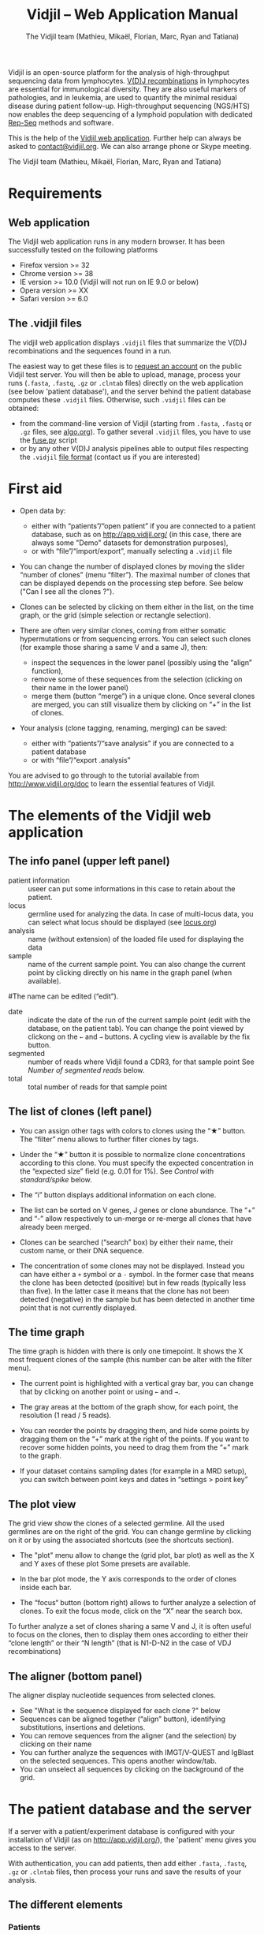 #+TITLE: Vidjil -- Web Application Manual
#+AUTHOR: The Vidjil team (Mathieu, Mikaël, Florian, Marc, Ryan and Tatiana)
#+HTML_HEAD: <link rel="stylesheet" type="text/css" href="org-mode.css" />

Vidjil is an open-source platform for the analysis of high-throughput sequencing data from lymphocytes.
[[http://en.wikipedia.org/wiki/V(D)J_recombination][V(D)J recombinations]] in lymphocytes are essential for immunological diversity.
They are also useful markers of pathologies, and in leukemia, are used to quantify the minimal residual disease during patient follow-up.
High-throughput sequencing (NGS/HTS) now enables the deep sequencing of a lymphoid population with dedicated [[http://omictools.com/rep-seq-c424-p1.html][Rep-Seq]] methods and software.

This is the help of the [[http://app.vidjil.org/browser/][Vidjil web application]].
Further help can always be asked to [[mailto:contact@vidjil.org][contact@vidjil.org]]. We can also arrange phone or Skype meeting.

The Vidjil team (Mathieu, Mikaël, Florian, Marc, Ryan and Tatiana)

* Requirements

** Web application

The Vidjil web application runs in any modern browser. It has been successfully tested on the following platforms
 - Firefox version >= 32
 - Chrome version >= 38
 - IE version >= 10.0 (Vidjil will not run on IE 9.0 or below)
 - Opera version >= XX
 - Safari version >= 6.0

** The .vidjil files

The vidjil web application displays =.vidjil= files that summarize the V(D)J
recombinations and the sequences found in a run. 

The easiest way to get these files is to [[http://rbx.vidjil.org/browser][request an account]] on the public Vidjil test server.
You will then be able to upload,
manage, process your runs (=.fasta=, =.fastq=, =.gz= or =.clntab= files) directly on the web application
(see below 'patient database'), and the server behind the patient
database computes these =.vidjil= files.
Otherwise, such =.vidjil= files can be obtained:
 - from the command-line version of Vidjil (starting from
   =.fasta=, =.fastq= or =.gz= files, see [[http://git.vidjil.org/blob/master/doc/algo.org][algo.org]]).
   To gather several =.vidjil= files, you have to use the [[http://git.vidjil.org/blob/master/tools/fuse.py][fuse.py]] script
 - or by any other V(D)J analysis pipelines able to output files
   respecting the =.vidjil= [[./format-analysis.org][file format]] (contact us if you are interested)



* First aid

- Open data by:
    - either with “patients”/“open patient”  if you are connected to a patient database, such as on http://app.vidjil.org/
      (in this case, there are always some "Demo" datasets for demonstration purposes),
    - or with “file”/“import/export”, manually selecting a =.vidjil= file

- You can change the number of displayed clones by moving the slider “number of clones” (menu “filter”).
  The maximal number of clones that can be displayed depends on the processing step before.
  See below ("Can I see all the clones ?").

- Clones can be selected by clicking on them either in the list, on the time graph,
  or the grid (simple selection or rectangle selection).

- There are often very similar clones, coming from either somatic hypermutations or from sequencing errors.
  You can select such clones (for example those sharing a same V and a same J), then:
   - inspect the sequences in the lower panel (possibly using the “align” function),
   - remove some of these sequences from the selection (clicking on their name in the lower panel)
   - merge them (button “merge”) in a unique clone.
     Once several clones are merged, you can still visualize them by clicking on “+” in the list of clones.

- Your analysis (clone tagging, renaming, merging) can be saved:
    - either with “patients”/“save analysis” if you are connected to a patient database
    - or with “file”/“export .analysis”

You are advised to go through to the tutorial available from [[http://www.vidjil.org/doc]]
to learn the essential features of Vidjil.

* The elements of the Vidjil web application

** The info panel (upper left panel)
   - patient information :: useer can put some informations in this case to retain about the patient. 
   - locus :: germline used for analyzing the data. In case of multi-locus 
              data, you can select what locus should be displayed (see [[http://git.vidjil.org/blob/master/doc/locus.org][locus.org]])
   - analysis :: name (without extension) of the loaded file used for displaying the data
   - sample :: name of the current sample point. You can also change the current point by clicking directly on his name in the graph panel (when available).
   #The name can be edited (“edit”).
   - date :: indicate the date of the run of the current sample point (edit with the database, on the patient tab). 
             You can change the point viewed by clickong on the =←= and =→= buttons. A cycling view is available by the fix button.
   - segmented :: number of reads where Vidjil found a CDR3, for that sample point
                  See [[Number of segmented reads]] below.
   - total :: total number of reads for that sample point

** The list of clones (left panel)

- You can assign other tags with colors to clones using the “★” button.
  The “filter” menu allows to further filter clones by tags.
- Under the “★” button it is possible to normalize clone concentrations
  according to this clone. You must specify the expected concentration in the
  “expected size” field (e.g. 0.01 for 1%). See [[Control with standard/spike]] below.

- The “i” button displays additional information on each clone.

- The list can be sorted on V genes, J genes or clone abundance.
  The “+” and “-” allow respectively to un-merge or re-merge all clones that have
  already been merged.

- Clones can be searched (“search” box) by either their name, their custom name, 
  or their DNA sequence.
- The concentration of some clones may not be displayed. Instead you can have
  either a =+= symbol or a =-= symbol. In the former case that means the clone has
  been detected (positive) but in few reads (typically less than five). In the
  latter case it means that the clone has not been detected (negative) in the
  sample but has been detected in another time point that is not currently
  displayed.

** The time graph

The time graph is hidden with there is only one timepoint. It shows the X most frequent clones of the sample (this number can be alter with the filter menu).

- The current point is highlighted with a vertical gray bar, you can change that by clicking on another point or using =←= and =→=.

- The gray areas at the bottom of the graph show, for each point, the resolution (1 read / 5 reads).

- You can reorder the points by dragging them, and hide some points by dragging them on the “+” mark at the right of the points.
  If you want to recover some hidden points, you need to drag them from the “+” mark to the graph.

- If your dataset contains sampling dates (for example in a MRD setup), you can switch between point keys and dates in “settings > point key”


** The plot view

The grid view show the clones of a selected germline. All the used germlines are on the right of the grid. You can change germline by clicking on it or by using the associated shortcuts (see the shortcuts section).

- The "plot" menu allow to change the (grid plot, bar plot) as well as the X and Y axes of these plot
  Some presets are available.

- In the bar plot mode, the Y axis corresponds to the order of clones inside each bar.

- The “focus“ button (bottom right) allows to further analyze a selection of clones.
  To exit the focus mode, click on the “X” near the search box.
  
To further analyze a set of clones sharing a same V and J, it is often useful
to focus on the clones, then to display them ones according to either their “clone length”
or their “N length” (that is N1-D-N2 in the case of VDJ recombinations)

** The aligner (bottom panel)

The aligner display nucleotide sequences from selected clones.
   - See "What is the sequence displayed for each clone ?" below
   - Sequences can be aligned together (“align” button), identifying substitutions, insertions and deletions.
   - You can remove sequences from the aligner (and the selection) by clicking on their name
   - You can further analyze the sequences with IMGT/V-QUEST and IgBlast on the selected sequences. This opens another window/tab.
   - You can unselect all sequences by clicking on the background of the grid.


* The patient database and the server

If a server with a patient/experiment database is configured with your
installation of Vidjil (as on http://app.vidjil.org/), the
'patient' menu gives you access to the server.

With authentication, you can add patients, then add either
=.fasta=, =.fastq=, =.gz= or =.clntab= files, then process your
runs and save the results of your analysis.

** The different elements

*** Patients
      
Once you are authenticated, this page show the patient list. Here you
can see your patients and patients whose permission has been given to you.

New patients can be added ('add patient'), edited ('e') or deleted ('X').
By default, you are the only one who can see and update this new patient.
If you have an admin access, you can grant access to other users ('p').

*** Runs

Runs can be manipulated the same way as patients, New runs can be added ('add run'), 
edited ('e') or deleted ('X').
Runs and Patients are both used to make set of samples who share a same patient or have been sequenced in the same run.
A sample can be included in a patient sample set and a run sample set.

*** Adding a sample

Clicking on a patient or a on a run give acccess to the "samples" page. Each sample is
a =.fasta=, =.fastq=, =.gz= or =.clntab= file that will be processed by one or several
pipelines with one or several /configurations/ that set software options.

Depending on your granted access, you can add a new sample to the list (=add file=),
download sequence files when they are available (=dl=) or delete sequence files (=X=).
Note that sequence files may be deleted (in particular to save server disk space),
which is not the case for the results (unless the user wants so).

You can see which samples have been processed with the selected
config, and access to the results (=See results=, bottom right).

**** Adding a sample
To add a sample, you must add at least one sample file. Each sample file must
be linked to a patient or to a run. One of those fields will be automatically
completed depending on whether you accessed the sample page from a patient or
from a run. Both fields provide autocompletion to help you enter the correct
patient or correct run.  It is advised to fill in both fields (when it makes
sense). However please note that the correspondig patients and runs must have
been created beforehand.

**** Pre-processing
The sample files may be preprocessed and this preprocess is chosen when adding
samples. At the moment the only preprocess avalaible is the paired-end read
merging.

***** Read merging
People using Illumina sequencers may sequence paired-end fragments. It is
*highly* recommended to merge those reads in order to have a read that consists
of the whole DNA fragment instead of split fragments.

There are two configurations to merge reads. Indeed in case the merging is not
possible for some reads we must keep one of the fragments (either R1 or
R2). We cannot keep both because it would bias the quantification (as there
would be two unmerged reads instead of one).  Depending on the sequencing
strategy it could be better to keep R1 or R2 in such a case. Therefore it
really depends on users. You must choose to keep the fragment that most
probably contains both a part of the V and the J genes.



*** Processing samples, configs

Depending on your granted accesses, you can schedule a processing for a sequence file (select a config and =run=).
The processing can take a few seconds to a few hours, depending on the
software lauched, the options set in the config, the size of the sample and the server load.

The base configurations are « TRG », « IGH », « multi » (=-g germline=), « multi+inc » (=-g germline -i=), « multi+inc+xxx » (=-g germline -i -2=, default advised configuration).
See https://github.com/vidjil/vidjil/blob/master/doc/locus.org for information on these configurations.

The « reload » button (bottom left) updates the status of the task, that should do =QUEUED= → =ASSIGNED= → =RUNNING= → =COMPLETED=.
It is possible to launch several process at the same time (some will wait in the =QUEUED= / =ASSIGNED= states), and also to launch process while you
are uploading data. Finally, you can safely close the window with the patient/experiment database (and even your web browser) when some process are queued/launched.
The only thing you should not do is to close completely your web browser while sequences are uploading.


*** Groups

Each patient and run is assigned to at least one group. This determines which groups have access to a patient or run.
Users are assigned to diffrent groups and therefore gain access to any patients and runs that said group has access to.

There are also groups that may be clustered together. Usually this represents an organisation, such as a Hospital.
The organisation has a group to which subgroups are associated. This allows users with different sets of permissions
to gain access to files uploaded to the organisation's group automatically.

Users may be a part of several groups. By default Users are assigned their personnal group to which they can upload files
and be the sole possessor of an access to this file.
Different groups implies different sets of permissions. A user may not have the same permissions on a file accessed
from an organisation's group as (s)he does on files from her/his personnal group, or even from a group associated to
another organisation.

The different permissions that can be attributed are:
  - Read: Permissions to sview patients/runs to which a group or organisation has access to
  - Create: Permissions to create patients/runs
  - Upload: Permissions to upload samples to the patients/runs of a group
  - Run: Permissions to run vidjil on an uploaded samples to the patients/runs of a group
  - View Details: Permissions to view patient/run data in an unencrypted manner for the patients/runs of a group
  - Save: Permissions to save an analysis for the patients/runs of a group

* Can I see all the clones ?


The interest of NGS/Rep-Seq studies is to provide a deep view of any
V(D)J repertoire. The underlying analysis softwares (such as Vidjil)
try to analyze as much reads as possible (see below 'Number of segmented reads').
One often wants to "see all clones", but a complete list is difficult
to see in itself. In a typical dataset with about 10^6 reads, even in
the presence of a dominant clone, there can be 10^4 or 10^5 different
clones detected.

** The "top" slider in the "filter" menu

The "top 50" clones are the clones that are in the first 50 ones
in *at least one* sample. As soon as one clone is in this "top 50"
list, it is displayed for every sample, even if its concentration is
very low in other samples.
Most of the time, a "top 50" is enough. The hidden clones are thus the
one that never reach the 50 first clones. With a default installation,
the slider can be set to display clones until the "top 100" on the grid 
(and, on the graph, until "top 20").

However, in some cames, one may want to track some clones that are
never in the "top 100", as for example:
  - a standard/spike with low concentration
  - a clone in a MRD following of a patient without the diagnostic point

(Upcoming feature). If clone is "tagged" in the =.vidjil= or
in the =.analysis= file, it will always be shown even if it does not
meet the "top" filter.

** The "smaller clones"

There is a virtual clone per locus in the clone list which groups all clones that are hidden
(because of the "top" or because of hiding some tags). The sum of
ratios in the list of clones is always 100%: thus the "smaller clones"
changes when one use the "filter" menu.

Note that the ratios include the "smaller clones": if a clone
is reported to have 10.54%, this 10.54% ratio relates to the number of
analyzed reads, including the hidden clones.




* What is the sequence displayed for each clone ?
<<representative>>
The sequences displayed for each clone are not individual reads.  
The clones may gather thousands of reads, and all these reads can have
some differences. Depending on the sequencing technology, the reads
inside a clone can have different lengths or can be shifted,
especially in the case of overlapping paired-end sequencing. There can be also
some sequencing errors.
The =.vidjil= file has to give one consensus sequence per clone, and
Rep-Seq algorithms have to deal with great care to these difference in
order not to gather reads from different clones.

For the Vidjil algorithm, it is required that the window centered on
the CDR3 is /exactly/ shared by all the reads. The other positions in
the consensus sequence are guaranteed to be present in /at least half/
of the reads. The consensus sequence can thus be shorter than some reads.


* How can I assess the quality of the data and the analysis ?

To make sure that the PCR, the sequencing and the Vidjil analysis went well, several elements can be controlled.

** Number of segmented reads
A first control is to check the number of “segmented reads” in the info panel (top left box).
For each point, this shows the number of reads where Vidjil found a CDR3.
     
Ratios above 90% usually mean very good results. Smaller ratios, especially under 60%, often mean that something went wrong.
The “info“ button further detail the causes of non-segmentation (=UNSEG=, see detail on [[http://git.vidjil.org/blob/master/doc/algo.org][algo.org]]).
There can be several causes leading to bad ratios: 

*** Analysis or biological causes

   - The data actually contains other germline/locus that what was searched for
      (solution: relauch Vidjil, or ask that we relaunch Vidjil, with the correct germline sequences).
      See [[http://git.vidjil.org/blob/master/doc/locus.org][locus.org]] for information on the analyzable locus.

   - There are incomplete/exceptional recombinations
     (Vidjil can process some of them, config =multi+inc= or command-line option =-i=).

   - There are too many hypersomatic mutations
     (usually Vidjil can process mutations until 10% mutation rate... above that threshold, some sequences may be lost).

   - There are chimeric sequences or translocations
     (Vidjil does not process these sequences).

*** PCR or sequencing causes

   - the read length is too short, the reads do not span the junction zone (UNSEG too few V/J or UNSEG only V/J).
      (Vidjil detects a “window” including the CDR3. By default this window is 40–60bp long, so the read needs be that long centered on the junction).

   - In particular, for paired-end sequencing, one of the ends can lead to reads not fully containing the CDR3 region
      (solution: ignore this end, or extend the read length, or merge the ends with very conservative parameters).

   - There were too many PCR or sequencing errors
      (this can be asserted by inspecting the related clones, checking if there is a large dispersion around the main clone)

** Control with standard/spike

   - If your sample included a standard/spike control, you should first
     identify the main standard sequence (if that is not already done) and
     specify its expected concentration (by clicking on the “★” button).
     Then the data is normalized according to that sequence.
   - You can (de)activate normalization in the settings menu.

** Steadiness verification
   - When assessing different PCR primers, PCR enzymes, PCR cycles, one may want to see how regular the concentrations are among the points.
   - When following a patient one may want to identify any clone that is emerging.
   - To do so, you may want to change the color system, in the “color” menu
     select “by abundance at selected timepoint”.  The color ranges from red
     (high concentration) to purple (low concentration) and allows to easily
     spot on the graph any large change in concentration.


** Clone coverage
   The clone coverage is computed over the consensus sequence which is
   displayed for each clone (see [[representative][What is the sequence displayed for each clone?]]). 
   Its length should be representative of the read lengths among that clone. A
   clone can be constituted of thousands of reads of various lengths. We
   expect the consensus sequence to be close to the median read length of the
   clone. The clone coverage is such a measure: having a clone coverage
   between .85 and 1 is quite frequent. On the contrary, if it is .5 it means that the consensus sequence
  length is half shorter than the median read length in the clone.

  There is a bad clone coverage (< 0.5) when reads do share the same window
  (it is how Vidjil defines a clone) and when they have frequent discrepancies
  outside of the window. Such cases have been observed with chimeric reads
  which share the same V(D)J recombinations in their first half and have
  totally different and unknown sequences in their second half.

  In the web application, the clones with a low clone coverage (< 0.5) are displayed in
  the list with an orange I on the right. You can also visualize the clones
  according to their clone coverage by selecting for example “clone
  coverage/GC content” in the preset menu of the “plot” box.
* Keyboard shortcuts

  | =←= and =→=             | navigate between samples                            |
  | =Shift-←= and =Shift-→= | decrease or increase the number of displayed clones |
  | numeric keypad, =0-9=   | switch between available plot presets               |


  | =a=: TRA        |                                    |
  | =b=: TRB        |                                    |
  | =g=: TRG        |                                    |
  | =d=: TRD, TRD+  | change the selected germline/locus |
  | =h=: IGH, IGH+  |                                    |
  | =l=: IGL        |                                    |
  | =k=: IGK, IGK+  |                                    |
  | =x=: xxx        |                                    |
  Note: You can select just one locus by holding the Shift key while pressing
  the letter corresponding to the locus of interest.

 | =Ctrl-s=  | save the analysis         (when connected to a patient database)  |
 | =Shift-p= | open the 'patient' window (when connected to a patient database) |




* References

If you use Vidjil for your research, please cite the following references:

Marc Duez et al.,
“Vidjil: A web platform for analysis of high-throughput repertoire sequencing”,
PLOS ONE 2016, 11(11):e0166126
http://dx.doi.org/10.1371/journal.pone.0166126

Mathieu Giraud, Mikaël Salson, et al.,
“Fast multiclonal clusterization of V(D)J recombinations from high-throughput sequencing”,
BMC Genomics 2014, 15:409 
http://dx.doi.org/10.1186/1471-2164-15-409


